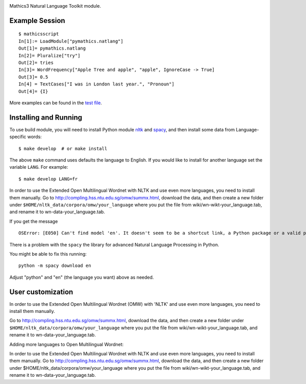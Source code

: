 |Pypi Installs| |Latest Version| |Supported Python Versions|

Mathics3 Natural Language Toolkit module.


Example Session
---------------

::

   $ mathicsscript
   In[1]:= LoadModule["pymathics.natlang"]
   Out[1]= pymathics.natlang
   In[2]= Pluralize["try"]
   Out[2]= tries
   In[3]= WordFrequency["Apple Tree and apple", "apple", IgnoreCase -> True]
   Out[3]= 0.5
   In[4] = TextCases["I was in London last year.", "Pronoun"]
   Out[4]= {I}

More examples can be found in the `test file <https://github.com/Mathics3/Mathics3-Module-nltk/blob/master/test/test_nltk.py>`_.

Installing and Running
----------------------

To use build module, you will need to install Python module `nltk
<https://pypi.org/project/nltk/>`_ and `spacy
<https://pypi.org/project/spacy/>`_, and then install some data from
Language-specific words:

::

   $ make develop  # or make install

The above ``make`` command uses defaults the language to English. If
you would like to install for another language set the variable
``LANG``. For example:

::

   $ make develop LANG=fr

In order to use the Extended Open Multilingual Wordnet with NLTK and
use even more languages, you need to install them manually. Go to
`<http://compling.hss.ntu.edu.sg/omw/summx.html>`_, download the data,
and then create a new folder under
``$HOME/nltk_data/corpora/omw/your_language`` where you put the file
from wiki/wn-wikt-your_language.tab, and rename it to
wn-data-your_language.tab.

If you get the message

::

   OSError: [E050] Can't find model 'en'. It doesn't seem to be a shortcut link, a Python package or a valid path to a data directory.

There is a problem with the ``spacy`` the library for advanced Natural Language Processing in Python.

You might be able to fix this running:

::

   python -m spacy download en

Adjust "python" and "en" (the language you want) above as needed.


User customization
------------------

.. reinstate after this is fixed in the code
.. For nltk, use the environment variable ``NLTK_DATA`` to specify a custom data path (instead of $HOME/.nltk).  For spacy, set 'MATHICS3_SPACY_DATA', a Mathics3-specific variable.

In order to use the Extended Open Multilingual Wordnet (OMW) with 'NLTK'
and use even more languages, you need to install them manually.

Go to http://compling.hss.ntu.edu.sg/omw/summx.html, download the data, and then create a new folder under
``$HOME/nltk_data/corpora/omw/your_language`` where you put the file from
wiki/wn-wikt-your_language.tab, and rename it to
wn-data-your_language.tab.

Adding more languages to Open Multilingual Wordnet:

In order to use the Extended Open Multilingual Wordnet with NLTK and
use even more languages, you need to install them manually. Go to
http://compling.hss.ntu.edu.sg/omw/summx.html, download the data, and
then create a new folder under
$HOME/nltk_data/corpora/omw/your_language where you put the file from
wiki/wn-wikt-your_language.tab, and rename it to
wn-data-your_language.tab.



.. |Latest Version| image:: https://badge.fury.io/py/Mathics3-Module-nltk.svg
		 :target: https://badge.fury.io/py/Mathics3-Module-nltk
.. |Pypi Installs| image:: https://pepy.tech/badge/Mathics3-Module-nltk
.. |Supported Python Versions| image:: https://img.shields.io/pypi/pyversions/Mathics3-Module-nltk.svg
.. |Packaging status| image:: https://repology.org/badge/vertical-allrepos/Mathics3-Module-nltk.svg
			    :target: https://repology.org/project/Mathics3-Module-nltk/versions
